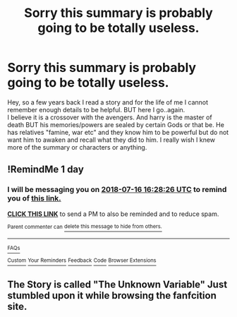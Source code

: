 #+TITLE: Sorry this summary is probably going to be totally useless.

* Sorry this summary is probably going to be totally useless.
:PROPERTIES:
:Author: here_wego_again2
:Score: 8
:DateUnix: 1531651855.0
:DateShort: 2018-Jul-15
:FlairText: Fic Search
:END:
Hey, so a few years back I read a story and for the life of me I cannot remember enough details to be helpful. BUT here I go..again.\\
I believe it is a crossover with the avengers. And harry is the master of death BUT his memories/powers are sealed by certain Gods or that be. He has relatives "famine, war etc" and they know him to be powerful but do not want him to awaken and recall what they did to him. I really wish I knew more of the summary or characters or anything.


** !RemindMe 1 day
:PROPERTIES:
:Author: prongspadfootmoony
:Score: 1
:DateUnix: 1531672097.0
:DateShort: 2018-Jul-15
:END:

*** I will be messaging you on [[http://www.wolframalpha.com/input/?i=2018-07-16%2016:28:26%20UTC%20To%20Local%20Time][*2018-07-16 16:28:26 UTC*]] to remind you of [[https://www.reddit.com/r/HPfanfiction/comments/8z0x7o/sorry_this_summary_is_probably_going_to_be/][*this link.*]]

[[http://np.reddit.com/message/compose/?to=RemindMeBot&subject=Reminder&message=%5Bhttps://www.reddit.com/r/HPfanfiction/comments/8z0x7o/sorry_this_summary_is_probably_going_to_be/%5D%0A%0ARemindMe!%20%201Day][*CLICK THIS LINK*]] to send a PM to also be reminded and to reduce spam.

^{Parent commenter can} [[http://np.reddit.com/message/compose/?to=RemindMeBot&subject=Delete%20Comment&message=Delete!%20e2fmm1v][^{delete this message to hide from others.}]]

--------------

[[http://np.reddit.com/r/RemindMeBot/comments/24duzp/remindmebot_info/][^{FAQs}]]

[[http://np.reddit.com/message/compose/?to=RemindMeBot&subject=Reminder&message=%5BLINK%20INSIDE%20SQUARE%20BRACKETS%20else%20default%20to%20FAQs%5D%0A%0ANOTE:%20Don't%20forget%20to%20add%20the%20time%20options%20after%20the%20command.%0A%0ARemindMe!][^{Custom}]]
[[http://np.reddit.com/message/compose/?to=RemindMeBot&subject=List%20Of%20Reminders&message=MyReminders!][^{Your Reminders}]]
[[http://np.reddit.com/message/compose/?to=RemindMeBotWrangler&subject=Feedback][^{Feedback}]]
[[https://github.com/SIlver--/remindmebot-reddit][^{Code}]]
[[https://np.reddit.com/r/RemindMeBot/comments/4kldad/remindmebot_extensions/][^{Browser Extensions}]]
:PROPERTIES:
:Author: RemindMeBot
:Score: 1
:DateUnix: 1531672108.0
:DateShort: 2018-Jul-15
:END:


** The Story is called "The Unknown Variable" Just stumbled upon it while browsing the fanfcition site.
:PROPERTIES:
:Author: here_wego_again2
:Score: 1
:DateUnix: 1531914416.0
:DateShort: 2018-Jul-18
:END:
